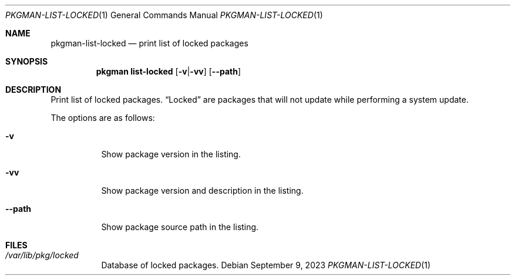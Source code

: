.\" pkgman-list-locked(1) manual page
.\" See COPYING and COPYRIGHT files for corresponding information.
.Dd September 9, 2023
.Dt PKGMAN-LIST-LOCKED 1
.Os
.\" ==================================================================
.Sh NAME
.Nm pkgman-list-locked
.Nd print list of locked packages
.\" ==================================================================
.Sh SYNOPSIS
.Nm pkgman
.Cm list-locked
.Op Fl v Ns | Ns Fl vv
.Op Fl \-path
.\" ==================================================================
.Sh DESCRIPTION
Print list of locked packages.
.Dq Locked
are packages that will not update while performing a system update.
.Pp
The options are as follows:
.Bl -tag -width XXXXXX
.It Fl v
Show package version in the listing.
.It Fl vv
Show package version and description in the listing.
.It Fl \-path
Show package source path in the listing.
.El
.\" ==================================================================
.Sh FILES
.Bl -tag -width Ds
.It Pa /var/lib/pkg/locked
Database of locked packages.
.El
.\" vim: cc=72 tw=70
.\" End of file.

